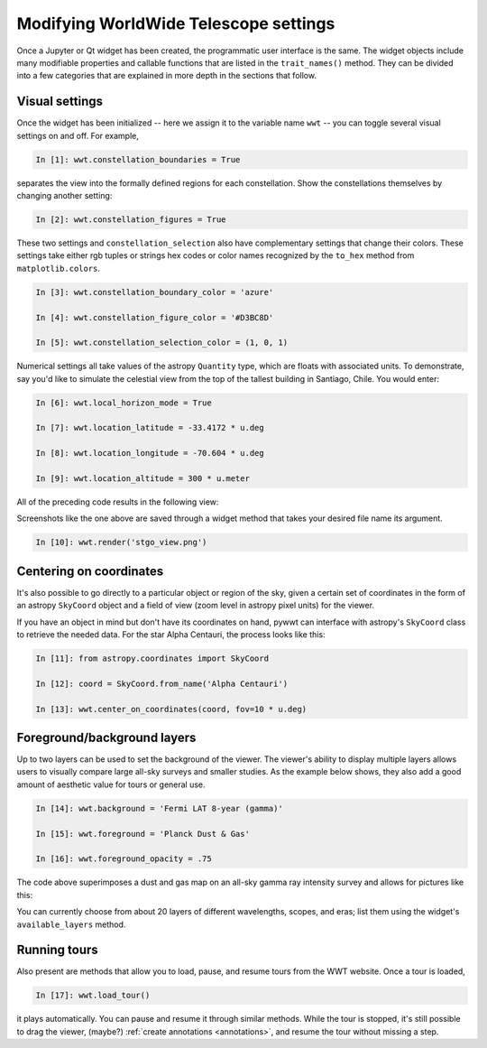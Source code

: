 Modifying WorldWide Telescope settings
======================================

Once a Jupyter or Qt widget has been created, the programmatic user interface
is the same. The widget objects include many modifiable properties and callable
functions that are listed in the ``trait_names()`` method. They can be divided
into a few categories that are explained in more depth in the sections that
follow.

Visual settings
---------------

Once the widget has been initialized -- here we assign it to the variable name
``wwt`` -- you can toggle several visual settings on and off. For example,

.. code-block:: python

    In [1]: wwt.constellation_boundaries = True

separates the view into the formally defined regions for each constellation.
Show the constellations themselves by changing another setting:

.. code-block:: python

    In [2]: wwt.constellation_figures = True

These two settings and ``constellation_selection`` also have complementary
settings that change their colors. These settings take either rgb tuples or
strings hex codes or color names recognized by the ``to_hex`` method from
``matplotlib.colors``.

.. code-block:: python

    In [3]: wwt.constellation_boundary_color = 'azure'

    In [4]: wwt.constellation_figure_color = '#D3BC8D'

    In [5]: wwt.constellation_selection_color = (1, 0, 1)

Numerical settings all take values of the astropy ``Quantity`` type, which are
floats with associated units. To demonstrate, say you'd like to simulate the
celestial view from the top of the tallest building in Santiago, Chile. You
would enter:

.. code-block:: python

    In [6]: wwt.local_horizon_mode = True

    In [7]: wwt.location_latitude = -33.4172 * u.deg

    In [8]: wwt.location_longitude = -70.604 * u.deg

    In [9]: wwt.location_altitude = 300 * u.meter

All of the preceding code results in the following view:

.. image:: stgo_view.png

Screenshots like the one above are saved through a widget method that takes
your desired file name its argument.

.. code-block:: python

    In [10]: wwt.render('stgo_view.png')

Centering on coordinates
------------------------

It's also possible to go directly to a particular object or region of the sky,
given a certain set of coordinates in the form of an astropy ``SkyCoord``
object and a field of view (zoom level in astropy pixel units) for the viewer.

If you have an object in mind but don't have its coordinates on hand, pywwt can
interface with astropy's ``SkyCoord`` class to retrieve the needed data. For
the star Alpha Centauri, the process looks like this:

.. code-block:: python

    In [11]: from astropy.coordinates import SkyCoord

    In [12]: coord = SkyCoord.from_name('Alpha Centauri')

    In [13]: wwt.center_on_coordinates(coord, fov=10 * u.deg)

Foreground/background layers
-----------------------------

Up to two layers can be used to set the background of the viewer. The viewer's
ability to display multiple layers allows users to visually compare large
all-sky surveys and smaller studies. As the example below shows, they also add
a good amount of aesthetic value for tours or general use.

.. code-block:: python

    In [14]: wwt.background = 'Fermi LAT 8-year (gamma)'

    In [15]: wwt.foreground = 'Planck Dust & Gas'

    In [16]: wwt.foreground_opacity = .75

The code above superimposes a dust and gas map on an all-sky gamma ray
intensity survey and allows for pictures like this:

.. image:: dust_on_gamma.png

You can currently choose from about 20 layers of different wavelengths, scopes,
and eras; list them using the widget's ``available_layers`` method.

.. How does ``wwt.load_image_collection`` work? Are they the other folders in
.. http://www.worldwidetelescope.org/wwtweb/catalog.aspx?W=surveys ?

Running tours
------------------------

Also present are methods that allow you to load, pause, and resume tours from
the WWT website. Once a tour is loaded,

.. code-block:: python

    In [17]: wwt.load_tour()

it plays automatically. You can pause and resume it through similar methods.
While the tour is stopped, it's still possible to drag the viewer, (maybe?)
:ref:`create annotations <annotations>`, and resume the tour 
without missing a step.

.. How do you exit a tour and go back to the original view?
